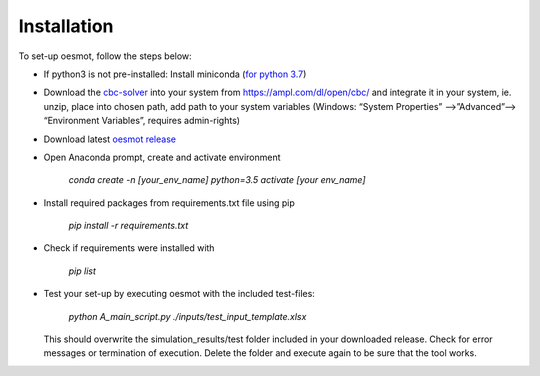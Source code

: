 ========================
Installation
========================
To set-up oesmot, follow the steps below:

* If python3 is not pre-installed: Install miniconda (`for python 3.7 <https://docs.conda.io/en/latest/miniconda.html>`_)

* Download the `cbc-solver <https://projects.coin-or.org/Cbc>`_ into your system from https://ampl.com/dl/open/cbc/ and integrate it in your system, ie. unzip, place into chosen path, add path to your system variables  (Windows: “System Properties” -->”Advanced”--> “Environment Variables”, requires admin-rights)

* Download latest `oesmot release <https://github.com/smartie2076/simulator_grid-connected_micro_grid/releases>`_

* Open Anaconda prompt, create and activate environment

    `conda create -n [your_env_name] python=3.5`
    `activate [your env_name]`

* Install required packages from requirements.txt file using pip

    `pip install -r requirements.txt`

* Check if requirements were installed with

    `pip list`

* Test your set-up by executing oesmot with the included test-files:

    `python A_main_script.py ./inputs/test_input_template.xlsx`

  This should overwrite the simulation_results/test folder included in your downloaded release. Check for error messages or termination of execution. Delete the folder and execute again to be sure that the tool works.